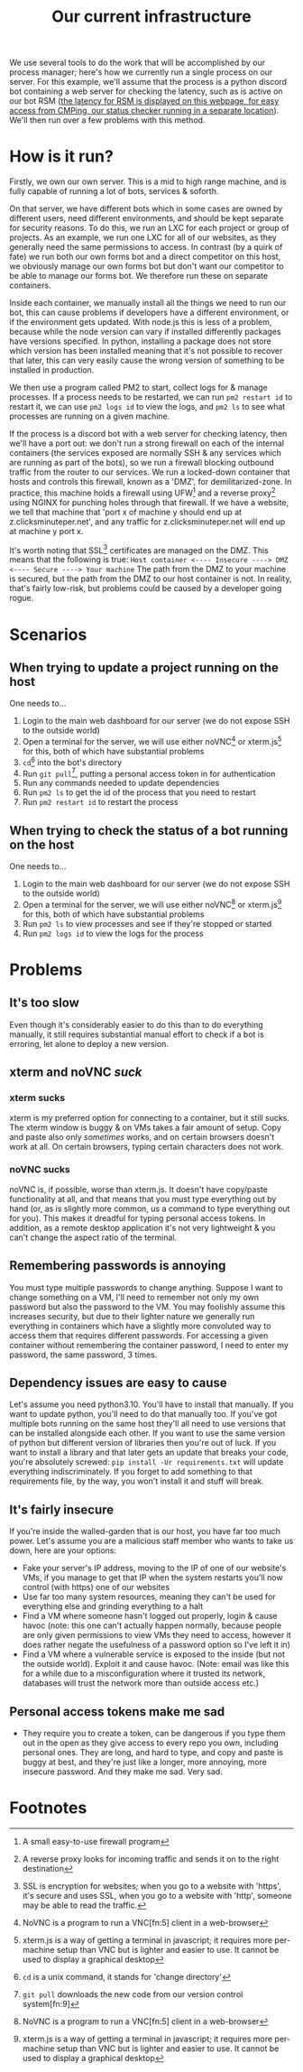 :PROPERTIES:
:ID:       a907489b-22b8-46e5-89fb-95319c995df3
:END:
#+title: Our current infrastructure
We use several tools to do the work that will be accomplished by our process manager; here's how we currently run a single process on our server. For this example, we'll assume that the process is a python discord bot containing a web server for checking the latency, such as is active on our bot RSM ([[https://rsm.bots.clicksminuteper.net/][the latency for RSM is displayed on this webpage, for easy access from CMPing, our status checker running in a separate location]]). We'll then run over a few problems with this method.

* How is it run?
Firstly, we own our own server. This is a mid to high range machine, and is fully capable of running a lot of bots, services & soforth.

On that server, we have different bots which in some cases are owned by different users, need different environments, and should be kept separate for security reasons. To do this, we run an LXC for each project or group of projects. As an example, we run one LXC for all of our websites, as they generally need the same permissions to access. In contrast (by a quirk of fate) we run both our own forms bot and a direct competitor on this host, we obviously manage our own forms bot but don't want our competitor to be able to manage our forms bot. We therefore run these on separate containers.

Inside each container, we manually install all the things we need to run our bot, this can cause problems if developers have a different environment, or if the environment gets updated. With node.js this is less of a problem, because while the node version can vary if installed differently packages have versions specified. In python, installing a package does not store which version has been installed meaning that it's not possible to recover that later, this can very easily cause the wrong version of something to be installed in production.

We then use a program called PM2 to start, collect logs for & manage processes. If a process needs to be restarted, we can run =pm2 restart id= to restart it, we can use =pm2 logs id= to view the logs, and =pm2 ls= to see what processes are running on a given machine.

If the process is a discord bot with a web server for checking latency, then we'll have a port out: we don't run a strong firewall on each of the internal containers (the services exposed are normally SSH & any services which are running as part of the bots), so we run a firewall blocking outbound traffic from the router to our services. We run a locked-down container that hosts and controls this firewall, known as a 'DMZ', for demilitarized-zone. In practice, this machine holds a firewall using UFW[fn:1] and a reverse proxy[fn:2] using NGINX for punching holes through that firewall. If we have a website, we tell that machine that 'port x of machine y should end up at z.clicksminuteper.net', and any traffic for z.clicksminuteper.net will end up at machine y port x.

It's worth noting that SSL[fn:3] certificates are managed on the DMZ. This means that the following is true:
=Host container <---- Insecure ----> DMZ <---- Secure ----> Your machine=
The path from the DMZ to your machine is secured, but the path from the DMZ to our host container is not. In reality, that's fairly low-risk, but problems could be caused by a developer going rogue.

* Scenarios
** When trying to update a project running on the host
One needs to...
1. Login to the main web dashboard for our server (we do not expose SSH to the outside world)
2. Open a terminal for the server, we will use either noVNC[fn:4] or xterm.js[fn:6] for this, both of which have substantial problems
3. =cd=[fn:7] into the bot's directory
4. Run =git pull=[fn:8], putting a personal access token in for authentication
5. Run any commands needed to update dependencies
6. Run =pm2 ls= to get the id of the process that you need to restart
7. Run =pm2 restart id= to restart the process

** When trying to check the status of a bot running on the host
One needs to...
1. Login to the main web dashboard for our server (we do not expose SSH to the outside world)
2. Open a terminal for the server, we will use either noVNC[fn:4] or xterm.js[fn:6] for this, both of which have substantial problems
3. Run =pm2 ls= to view processes and see if they're stopped or started
4. Run =pm2 logs id= to view the logs for the process

* Problems
** It's too slow
Even though it's considerably easier to do this than to do everything manually, it still requires substantial manual effort to check if a bot is erroring, let alone to deploy a new version.
** xterm and noVNC /suck/
*** xterm sucks
xterm is my preferred option for connecting to a container, but it still sucks. The xterm window is buggy & on VMs takes a fair amount of setup. Copy and paste also only /sometimes/ works, and on certain browsers doesn't work at all. On certain browsers, typing certain characters does not work. 
*** noVNC sucks
noVNC is, if possible, worse than xterm.js. It doesn't have copy/paste functionality at all, and that means that you must type everything out by hand (or, as is slightly more common, us a command to type everything out for you). This makes it dreadful for typing personal access tokens. In addition, as a remote desktop application it's not very lightweight & you can't change the aspect ratio of the terminal.
** Remembering passwords is annoying
You must type multiple passwords to change anything. Suppose I want to change something on a VM, I'll need to remember not only my own password but also the password to the VM. You may foolishly assume this increases security, but due to their lighter nature we generally run everything in containers which have a slightly more convoluted way to access them that requires different passwords. For accessing a given container without remembering the container password, I need to enter my password, the same password, 3 times.
** Dependency issues are easy to cause
Let's assume you need python3.10. You'll have to install that manually. If you want to update python, you'll need to do that manually too. If you've got multiple bots running on the same host they'll all need to use versions that can be installed alongside each other. If you want to use the same version of python but different version of libraries then you're out of luck. If you want to install a library and that later gets an update that breaks your code, you're absolutely screwed: =pip install -Ur requirements.txt= will update everything indiscriminately. If you forget to add something to that requirements file, by the way, you won't install it and stuff will break.
** It's fairly insecure
If you're inside the walled-garden that is our host, you have far too much power. Let's assume you are a malicious staff member who wants to take us down, here are your options:
- Fake your server's IP address, moving to the IP of one of our website's VMs, if you manage to get that IP when the system restarts you'll now control (with https) one of our websites
- Use far too many system resources, meaning they can't be used for everything else and grinding everything to a halt
- Find a VM where someone hasn't logged out properly, login & cause havoc (note: this one can't actually happen normally, because people are only given permissions to view VMs they need to access, however it does rather negate the usefulness of a password option so I've left it in)
- Find a VM where a vulnerable service is exposed to the inside (but not the outside world). Exploit it and cause havoc. (Note: email was like this for a while due to a misconfiguration where it trusted its network, databases will trust the network more than outside access etc.)
** Personal access tokens make me sad
- They require you to create a token, can be dangerous if you type them out in the open as they give access to every repo you own, including personal ones. They are long, and hard to type, and copy and paste is buggy at best, and they're just like a longer, more annoying, more insecure password.
  And they make me sad.
  Very sad.
* Footnotes

[fn:9] version control is a way of storing code and allowing us to view & move to past code (hence 'version' control) 

[fn:8] =git pull= downloads the new code from our version control system[fn:9] 

[fn:7] =cd= is a unix command, it stands for 'change directory'

[fn:6]xterm.js is a way of getting a terminal in javascript; it requires more per-machine setup than VNC but is lighter and easier to use. It cannot be used to display a graphical desktop 

[fn:5]VNC is a remote desktop software, we normally use it to expose a terminal to clients, but we can also use a normal, graphical desktop if we so desire

[fn:4]NoVNC is a program to run a VNC[fn:5] client in a web-browser

[fn:3]SSL is encryption for websites; when you go to a website with 'https', it's secure and uses SSL, when you go to a website with 'http', someone may be able to read the traffic. 

[fn:2]A reverse proxy looks for incoming traffic and sends it on to the right destination

[fn:1]A small easy-to-use firewall program 
